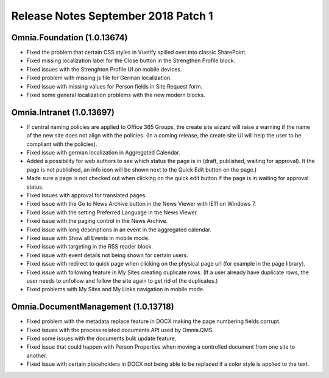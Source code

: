 Release Notes September 2018 Patch 1
========================================

Omnia.Foundation (1.0.13674)
----------------------------------------
- Fixed the problem that certain CSS styles in Vuetify spilled over into classic SharePoint.
- Fixed missing localization label for the Close button in the Strengthen Profile block.
- Fixed issues with the Strenghten Profile UI on mobile devices.
- Fixed problem with missing js file for German localization.
- Fixed issue with missing values for Person fields in Site Request form.
- Fixed some general localization problems with the new modern blocks.

Omnia.Intranet (1.0.13697)
----------------------------------------
- If central naming policies are applied to Office 365 Groups, the create site wizard will raise a warning if the name of the new site does not align with the policies. (In a coming release, the create site UI will help the user to be compliant with the policies).
- Fixed issue with german localization in Aggregated Calendar.
- Added a possibility for web authors to see which status the page is in (draft, published, waiting for approval). It the page is not published, an info icon will be shown next to the Quick Edit button on the page.)
- Made sure a page is not checked out when clicking on the quick edit button if the page is in waiting for approval status.
- Fixed issues with approval for translated pages.
- Fixed issue with the Go to News Archive button in the News Viewer with IE11 on Windows 7.
- Fixed issue with the setting Preferred Language in the News Viewer.
- Fixed issue with the paging control in the News Archive.
- Fixed issue with long descriptions in an event in the aggregated calendar.
- Fixed issue with Show all Events in mobile mode.
- Fixed issue with targeting in the RSS reader block.
- Fixed issue with event details not being shown for certain users.
- Fixed issue with redirect to quick page when clicking on the physical page url (for example in the page library).
- Fixed issue with following feature in My Sites creating duplicate rows. (If a user already have duplicate rows, the user needs to unfollow and follow the site again to get rid of the duplicates.)
- Fixed problems with My Sites and My Links navigation in mobile mode.

Omnia.DocumentManagement (1.0.13718)
----------------------------------------
- Fixed problem with the metadata replace feature in DOCX making the page numbering fields corrupt.
- Fixed issues with the process related documents API used by Omnia.QMS.
- Fixed some issues with the documents bulk update feature.
- Fixed issue that could happen with Person Properties when moving a controlled document from one site to another.
- Fixed issue with certain placeholders in DOCX not being able to be replaced if a color style is applied to the text.